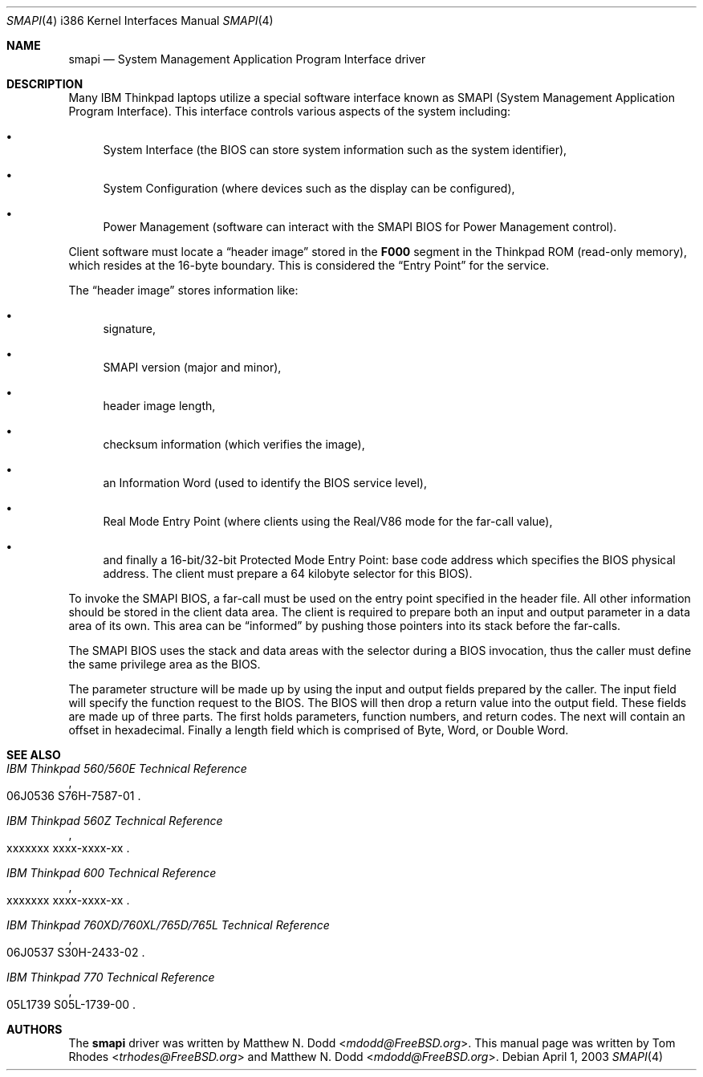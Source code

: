 .\"
.\" Copyright (c) 2003 Tom Rhodes
.\" All rights reserved.
.\"
.\" Redistribution and use in source and binary forms, with or without
.\" modification, are permitted provided that the following conditions
.\" are met:
.\" 1. Redistributions of source code must retain the above copyright
.\"    notice, this list of conditions and the following disclaimer.
.\" 2. Redistributions in binary form must reproduce the above copyright
.\"    notice, this list of conditions and the following disclaimer in the
.\"    documentation and/or other materials provided with the distribution.
.\"
.\" THIS SOFTWARE IS PROVIDED BY THE AUTHOR AND CONTRIBUTORS ``AS IS'' AND
.\" ANY EXPRESS OR IMPLIED WARRANTIES, INCLUDING, BUT NOT LIMITED TO, THE
.\" IMPLIED WARRANTIES OF MERCHANTABILITY AND FITNESS FOR A PARTICULAR PURPOSE
.\" ARE DISCLAIMED.  IN NO EVENT SHALL THE AUTHOR OR CONTRIBUTORS BE LIABLE
.\" FOR ANY DIRECT, INDIRECT, INCIDENTAL, SPECIAL, EXEMPLARY, OR CONSEQUENTIAL
.\" DAMAGES (INCLUDING, BUT NOT LIMITED TO, PROCUREMENT OF SUBSTITUTE GOODS
.\" OR SERVICES; LOSS OF USE, DATA, OR PROFITS; OR BUSINESS INTERRUPTION)
.\" HOWEVER CAUSED AND ON ANY THEORY OF LIABILITY, WHETHER IN CONTRACT, STRICT
.\" LIABILITY, OR TORT (INCLUDING NEGLIGENCE OR OTHERWISE) ARISING IN ANY WAY
.\" OUT OF THE USE OF THIS SOFTWARE, EVEN IF ADVISED OF THE POSSIBILITY OF
.\" SUCH DAMAGE.
.\"
.\" $FreeBSD: releng/11.0/share/man/man4/man4.i386/smapi.4 267938 2014-06-26 21:46:14Z bapt $
.\"
.Dd April 1, 2003
.Dt SMAPI 4 i386
.Os
.Sh NAME
.Nm smapi
.Nd "System Management Application Program Interface driver"
.Sh DESCRIPTION
Many
.Tn IBM Thinkpad
laptops utilize a special software interface known as
.Tn SMAPI
(System Management Application Program Interface).
This interface controls various aspects of the system including:
.Bl -bullet
.It
System Interface
(the
.Tn BIOS
can store system information such as the system identifier),
.It
System Configuration (where devices such as the display can be configured),
.It
Power Management (software can interact with the
.Tn SMAPI BIOS
for Power Management control).
.El
.Pp
Client software must locate a
.Dq "header image"
stored in the
.Li F000
segment in the
.Tn Thinkpad ROM
(read-only memory), which resides at the 16-byte boundary.
This is considered the
.Dq "Entry Point"
for the service.
.Pp
The
.Dq "header image"
stores information like:
.Bl -bullet
.It
signature,
.It
.Tn SMAPI
version (major and minor),
.It
header image length,
.It
checksum information (which verifies the image),
.It
an Information Word (used to identify the
.Tn BIOS
service level),
.It
Real Mode Entry Point (where clients using the
Real/V86 mode for the far-call value),
.It
and finally a 16-bit/32-bit Protected Mode Entry
Point: base code address which specifies the
.Tn BIOS
physical address.
The client must prepare a 64 kilobyte selector for this
.Tn BIOS ) .
.El
.Pp
To invoke the
.Tn SMAPI BIOS ,
a far-call must be used on the entry point specified in the header file.
All other information should be stored in the client data area.
The client is required to prepare both an input and output parameter in a
data area of its own.
This area can be
.Dq informed
by pushing those pointers into its stack before the far-calls.
.Pp
The
.Tn SMAPI BIOS
uses the stack and data areas with the selector during a
.Tn BIOS
invocation, thus the caller must define the same privilege area as the
.Tn BIOS .
.Pp
The parameter structure will be made up by using the input and output
fields prepared by the caller.
The input field will specify the function request to the
.Tn BIOS .
The
.Tn BIOS
will then drop a return value into the output field.
These fields are made up of three parts.
The first holds parameters, function numbers, and return codes.
The next will contain an offset in hexadecimal.
Finally a length field which is comprised of Byte, Word, or Double Word.
.Sh SEE ALSO
.Rs
.%B "IBM Thinkpad 560/560E Technical Reference"
.%O "06J0536 S76H-7587-01"
.Re
.Rs
.%B "IBM Thinkpad 560Z Technical Reference"
.%O "xxxxxxx xxxx-xxxx-xx"
.Re
.Rs
.%B "IBM Thinkpad 600 Technical Reference"
.%O "xxxxxxx xxxx-xxxx-xx"
.Re
.Rs
.%B "IBM Thinkpad 760XD/760XL/765D/765L Technical Reference"
.%O "06J0537 S30H-2433-02"
.Re
.Rs
.%B "IBM Thinkpad 770 Technical Reference"
.%O "05L1739 S05L-1739-00"
.Re
.Sh AUTHORS
.An -nosplit
The
.Nm
driver was written by
.An Matthew N. Dodd Aq Mt mdodd@FreeBSD.org .
This manual page was written by
.An Tom Rhodes Aq Mt trhodes@FreeBSD.org
and
.An Matthew N. Dodd Aq Mt mdodd@FreeBSD.org .
